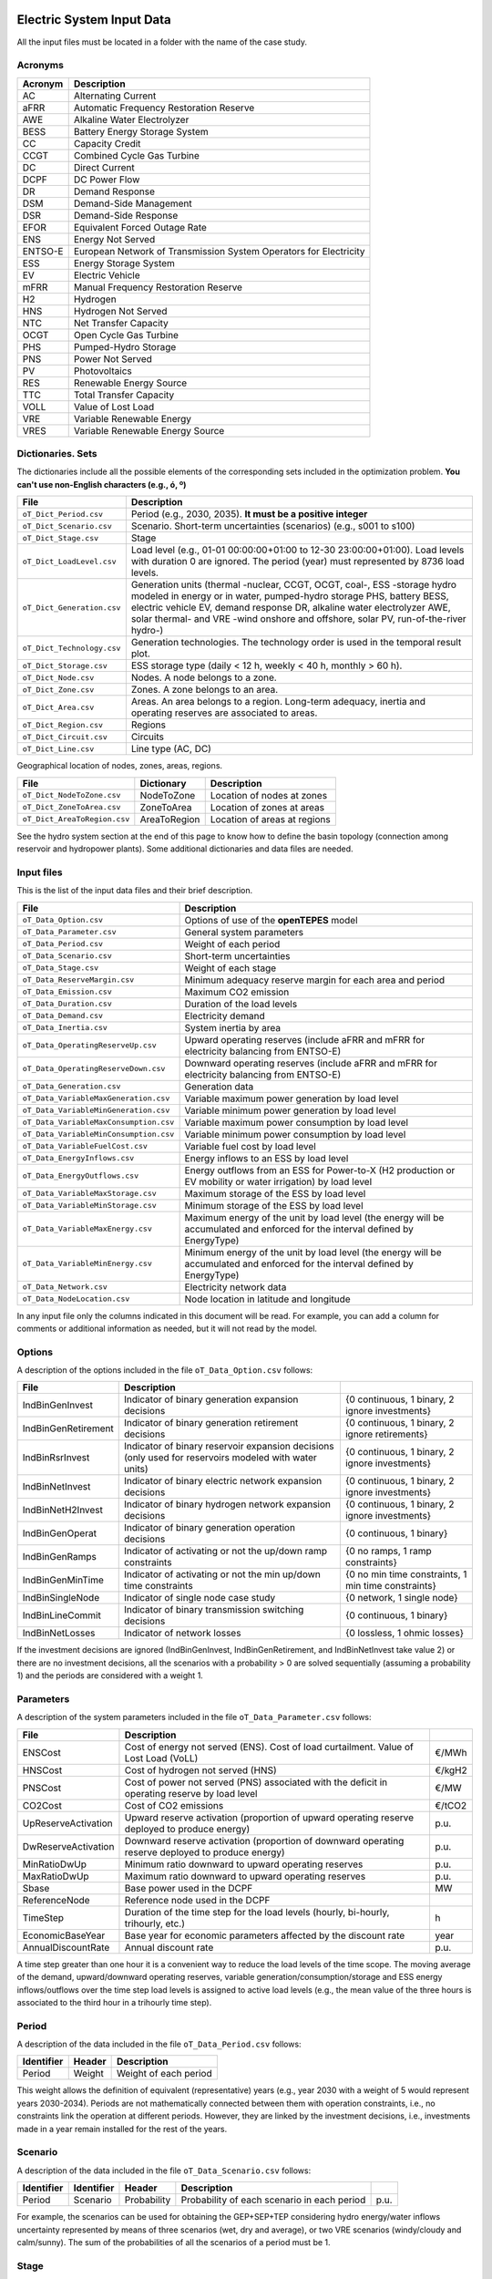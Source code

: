 .. openTEPES documentation master file, created by Andres Ramos

Electric System Input Data
==========================

All the input files must be located in a folder with the name of the case study.

Acronyms
--------

==========  ====================================================================
Acronym     Description
==========  ====================================================================
AC          Alternating Current
aFRR        Automatic Frequency Restoration Reserve
AWE         Alkaline Water Electrolyzer
BESS        Battery Energy Storage System
CC          Capacity Credit
CCGT        Combined Cycle Gas Turbine
DC          Direct Current
DCPF        DC Power Flow
DR          Demand Response
DSM         Demand-Side Management
DSR         Demand-Side Response
EFOR        Equivalent Forced Outage Rate
ENS         Energy Not Served
ENTSO-E     European Network of Transmission System Operators for Electricity
ESS         Energy Storage System
EV          Electric Vehicle
mFRR        Manual Frequency Restoration Reserve
H2          Hydrogen
HNS         Hydrogen Not Served
NTC         Net Transfer Capacity
OCGT        Open Cycle Gas Turbine
PHS         Pumped-Hydro Storage
PNS         Power Not Served
PV          Photovoltaics
RES         Renewable Energy Source
TTC         Total Transfer Capacity
VOLL        Value of Lost Load
VRE         Variable Renewable Energy
VRES        Variable Renewable Energy Source
==========  ====================================================================

Dictionaries. Sets
------------------
The dictionaries include all the possible elements of the corresponding sets included in the optimization problem. **You can't use non-English characters (e.g., ó, º)**

=============================  ===================================================================================================================================================================================================================
File                           Description
=============================  ===================================================================================================================================================================================================================
``oT_Dict_Period.csv``         Period (e.g., 2030, 2035). **It must be a positive integer**
``oT_Dict_Scenario.csv``       Scenario. Short-term uncertainties (scenarios) (e.g., s001 to s100)
``oT_Dict_Stage.csv``          Stage
``oT_Dict_LoadLevel.csv``      Load level (e.g., 01-01 00:00:00+01:00 to 12-30 23:00:00+01:00). Load levels with duration 0 are ignored. The period (year) must represented by 8736 load levels.
``oT_Dict_Generation.csv``     Generation units (thermal -nuclear, CCGT, OCGT, coal-, ESS -storage hydro modeled in energy or in water, pumped-hydro storage PHS, battery BESS, electric vehicle EV, demand response DR, alkaline water electrolyzer AWE, solar thermal- and VRE -wind onshore and offshore, solar PV, run-of-the-river hydro-)
``oT_Dict_Technology.csv``     Generation technologies. The technology order is used in the temporal result plot.
``oT_Dict_Storage.csv``        ESS storage type (daily < 12 h, weekly < 40 h, monthly > 60 h).
``oT_Dict_Node.csv``           Nodes. A node belongs to a zone.
``oT_Dict_Zone.csv``           Zones. A zone belongs to an area.
``oT_Dict_Area.csv``           Areas. An area belongs to a region. Long-term adequacy, inertia and operating reserves are associated to areas.
``oT_Dict_Region.csv``         Regions
``oT_Dict_Circuit.csv``        Circuits
``oT_Dict_Line.csv``           Line type (AC, DC)
=============================  ===================================================================================================================================================================================================================

Geographical location of nodes, zones, areas, regions.

============================  ============  ============================
File                          Dictionary    Description
============================  ============  ============================
``oT_Dict_NodeToZone.csv``    NodeToZone    Location of nodes at zones
``oT_Dict_ZoneToArea.csv``    ZoneToArea    Location of zones at areas
``oT_Dict_AreaToRegion.csv``  AreaToRegion  Location of areas at regions
============================  ============  ============================

See the hydro system section at the end of this page to know how to define the basin topology (connection among reservoir and hydropower plants). Some additional dictionaries and data files are needed.

Input files
-----------
This is the list of the input data files and their brief description.

=========================================  ================================================================================================================================
File                                       Description
=========================================  ================================================================================================================================
``oT_Data_Option.csv``                     Options of use of the **openTEPES** model
``oT_Data_Parameter.csv``                  General system parameters
``oT_Data_Period.csv``                     Weight of each period
``oT_Data_Scenario.csv``                   Short-term uncertainties
``oT_Data_Stage.csv``                      Weight of each stage
``oT_Data_ReserveMargin.csv``              Minimum adequacy reserve margin for each area and period
``oT_Data_Emission.csv``                   Maximum CO2 emission
``oT_Data_Duration.csv``                   Duration of the load levels
``oT_Data_Demand.csv``                     Electricity demand
``oT_Data_Inertia.csv``                    System inertia by area
``oT_Data_OperatingReserveUp.csv``         Upward   operating reserves (include aFRR and mFRR for electricity balancing from ENTSO-E)
``oT_Data_OperatingReserveDown.csv``       Downward operating reserves (include aFRR and mFRR for electricity balancing from ENTSO-E)
``oT_Data_Generation.csv``                 Generation data
``oT_Data_VariableMaxGeneration.csv``      Variable maximum power generation  by load level
``oT_Data_VariableMinGeneration.csv``      Variable minimum power generation  by load level
``oT_Data_VariableMaxConsumption.csv``     Variable maximum power consumption by load level
``oT_Data_VariableMinConsumption.csv``     Variable minimum power consumption by load level
``oT_Data_VariableFuelCost.csv``           Variable fuel cost by load level
``oT_Data_EnergyInflows.csv``              Energy inflows to an ESS by load level
``oT_Data_EnergyOutflows.csv``             Energy outflows from an ESS for Power-to-X (H2 production or EV mobility or water irrigation) by load level
``oT_Data_VariableMaxStorage.csv``         Maximum storage of the ESS by load level
``oT_Data_VariableMinStorage.csv``         Minimum storage of the ESS by load level
``oT_Data_VariableMaxEnergy.csv``          Maximum energy of the unit by load level (the energy will be accumulated and enforced for the interval defined by EnergyType)
``oT_Data_VariableMinEnergy.csv``          Minimum energy of the unit by load level (the energy will be accumulated and enforced for the interval defined by EnergyType)
``oT_Data_Network.csv``                    Electricity network data
``oT_Data_NodeLocation.csv``               Node location in latitude and longitude
=========================================  ================================================================================================================================

In any input file only the columns indicated in this document will be read. For example, you can add a column for comments or additional information as needed, but it will not read by the model.

Options
----------
A description of the options included in the file ``oT_Data_Option.csv`` follows:

===================  ==================================================================   ====================================================
File                 Description
===================  ==================================================================   ====================================================
IndBinGenInvest      Indicator of binary generation   expansion decisions                 {0 continuous, 1 binary, 2 ignore investments}
IndBinGenRetirement  Indicator of binary generation  retirement decisions                 {0 continuous, 1 binary, 2 ignore retirements}
IndBinRsrInvest      Indicator of binary reservoir    expansion decisions
                     (only used for reservoirs modeled with water units)                  {0 continuous, 1 binary, 2 ignore investments}
IndBinNetInvest      Indicator of binary electric network expansion decisions             {0 continuous, 1 binary, 2 ignore investments}
IndBinNetH2Invest    Indicator of binary hydrogen network expansion decisions             {0 continuous, 1 binary, 2 ignore investments}
IndBinGenOperat      Indicator of binary generation   operation decisions                 {0 continuous, 1 binary}
IndBinGenRamps       Indicator of activating or not the up/down ramp constraints          {0 no ramps,   1 ramp constraints}
IndBinGenMinTime     Indicator of activating or not the min up/down time constraints      {0 no min time constraints, 1 min time constraints}
IndBinSingleNode     Indicator of single node case study                                  {0 network,    1 single node}
IndBinLineCommit     Indicator of binary transmission switching decisions                 {0 continuous, 1 binary}
IndBinNetLosses      Indicator of network losses                                          {0 lossless,   1 ohmic losses}
===================  ==================================================================   ====================================================

If the investment decisions are ignored (IndBinGenInvest, IndBinGenRetirement, and IndBinNetInvest take value 2) or there are no investment decisions, all the scenarios with a probability > 0 are solved sequentially (assuming a probability 1) and the periods are considered with a weight 1.

Parameters
----------
A description of the system parameters included in the file ``oT_Data_Parameter.csv`` follows:

====================  =============================================================================================================  =========
File                  Description                                                                              
====================  =============================================================================================================  =========
ENSCost               Cost of energy not served (ENS). Cost of load curtailment. Value of Lost Load (VoLL)                           €/MWh
HNSCost               Cost of hydrogen not served (HNS)                                                                              €/kgH2
PNSCost               Cost of power not served (PNS) associated with the deficit in operating reserve by load level                  €/MW
CO2Cost               Cost of CO2 emissions                                                                                          €/tCO2
UpReserveActivation   Upward   reserve activation (proportion of upward   operating reserve deployed to produce energy)              p.u.
DwReserveActivation   Downward reserve activation (proportion of downward operating reserve deployed to produce energy)              p.u.
MinRatioDwUp          Minimum ratio downward to upward operating reserves                                                            p.u.
MaxRatioDwUp          Maximum ratio downward to upward operating reserves                                                            p.u.
Sbase                 Base power used in the DCPF                                                                                    MW
ReferenceNode         Reference node used in the DCPF
TimeStep              Duration of the time step for the load levels (hourly, bi-hourly, trihourly, etc.)                             h
EconomicBaseYear      Base year for economic parameters affected by the discount rate                                                year
AnnualDiscountRate    Annual discount rate                                                                                           p.u.
====================  =============================================================================================================  =========

A time step greater than one hour it is a convenient way to reduce the load levels of the time scope. The moving average of the demand, upward/downward operating reserves, variable generation/consumption/storage and ESS energy inflows/outflows
over the time step load levels is assigned to active load levels (e.g., the mean value of the three hours is associated to the third hour in a trihourly time step).

Period
------

A description of the data included in the file ``oT_Data_Period.csv`` follows:

==============  ============  =====================
Identifier      Header        Description
==============  ============  =====================
Period          Weight        Weight of each period
==============  ============  =====================

This weight allows the definition of equivalent (representative) years (e.g., year 2030 with a weight of 5 would represent years 2030-2034). Periods are not mathematically connected between them with operation constraints, i.e., no constraints link the operation
at different periods. However, they are linked by the investment decisions, i.e., investments made in a year remain installed for the rest of the years.

Scenario
--------

A description of the data included in the file ``oT_Data_Scenario.csv`` follows:

==============  ==============  ============  ===========================================  ====
Identifier      Identifier      Header        Description
==============  ==============  ============  ===========================================  ====
Period          Scenario        Probability   Probability of each scenario in each period  p.u.
==============  ==============  ============  ===========================================  ====

For example, the scenarios can be used for obtaining the GEP+SEP+TEP considering hydro energy/water inflows uncertainty represented by means of three scenarios (wet, dry and average), or two VRE scenarios (windy/cloudy and calm/sunny).
The sum of the probabilities of all the scenarios of a period must be 1.

Stage
-----

A description of the data included in the file ``oT_Data_Stage.csv`` follows:

==============  ============  =====================
Identifier      Header        Description
==============  ============  =====================
Scenario        Weight        Weight of each stage
==============  ============  =====================

This weight allows the definition of equivalent (representative) periods (e.g., one representative week with a weight of 52 or four representative weeks each one with a weight of 13).
Stages are not mathematically connected between them, i.e., no constraints link the operation at different stages. Consequently, the storage type can't exceed the duration of the stage (i.e., if the stage lasts for 168 hours the storage type can only be hourly or daily).

Adequacy reserve margin
-----------------------

A description of the data included in the file ``oT_Data_ReserveMargin.csv`` follows:

==============  ==============  =============  ==========================================================  ====
Identifier      Identifier      Header         Description
==============  ==============  =============  ==========================================================  ====
Period          Area            ReserveMargin  Minimum adequacy reserve margin for each period and area    p.u.
==============  ==============  =============  ==========================================================  ====

This parameter is only used for system generation expansion, not for the system operation. If no value is introduced for an area, the reserve margin is considered 0.

Maximum CO2 emission
--------------------

A description of the data included in the file ``oT_Data_Emission.csv`` follows:

==============  ==============  =============  ===========================================================  =====
Identifier      Identifier      Header         Description
==============  ==============  =============  ===========================================================  =====
Period          Area            CO2Emission    Maximum CO2 emission for each period, scenario, and area     MtCO2
==============  ==============  =============  ===========================================================  =====

This parameter is only used for system generation expansion, not for the system operation. If no value is introduced for an area, the CO2 emission limit is considered infinite.

Duration
--------

A description of the data included in the file ``oT_Data_Duration.csv`` follows:

==========  ===================================================================  ========
Header      Description
==========  ===================================================================  ========
LoadLevel   Load level                                                           datetime
Duration    Duration of the load level. Load levels with duration 0 are ignored  h
Stage       Assignment of the load level to a stage
==========  ===================================================================  ========

It is a simple way to use isolated snapshots or representative days or just the first three months instead of all the hours of a year to simplify the optimization problem. All the load levels must have the same duration.
The duration is not intended to change for the several load levels of an stage. Usually, duration is put as 1 hour or 0 if you want not to use the load levels after some hour of the year. The parameter time step must be used to collapse consecutive load levels into a single one for the optimization problem.

The stage duration as sum of the duration of all the load levels must be larger or equal than the shortest duration of any storage type or any outflows type or any energy type (all given in the generation data) and multiple of it.
Consecutive stages are not connected between them, i.e., no constraints link the operation at different stages. Consequently, the storage type can't exceed the duration of the stage (i.e., if the stage lasts for 168 hours the storage type can only be hourly or daily).
Consequently, the objective function with several stages must be a bit higher than in the case of a single stage.

The initial storage of the ESSs is also fixed at the beginning and end of each stage. For example, the initial storage level is set for the hour 8736 in case of a single stage or for the hours 4368 and 4369
(end of the first stage and beginning of the second stage) in case of two stages, each with 4368 hours.

Electricity demand
------------------

A description of the data included in the file ``oT_Data_Demand.csv`` follows:

==========  ==============  ==========  ======  ============================================  ==
Identifier  Identifier      Identifier  Header  Description
==========  ==============  ==========  ======  ============================================  ==
Period      Scenario        Load level  Node    Power demand of the node for each load level  MW
==========  ==============  ==========  ======  ============================================  ==

The electricity demand can be negative for the (transmission) nodes where there is (renewable) generation in lower voltage levels. This negative demand is equivalent to generate that power amount in this node.
Internally, all the values below if positive demand (or above if negative demand) 2.5e-5 times the maximum system demand of each area will be converted into 0 by the model.

System inertia
--------------

A description of the data included in the files ``oT_Data_Inertia.csv`` follows:

==========  ==============  ==========  ======  ================================================  ==
Identifier  Identifier      Identifier  Header  Description
==========  ==============  ==========  ======  ================================================  ==
Period      Scenario        Load level  Area    System inertia of the area for each load level    s
==========  ==============  ==========  ======  ================================================  ==

Given that the system inertia depends on the area, it can be sensible to assign an area as a country, for example. The system inertia can be used for imposing a minimum synchronous power and, consequently, force the commitment of at least some rotating units.

Internally, all the values below 2.5e-5 times the maximum system electricity demand of each area will be converted into 0 by the model.

Upward and downward operating reserves
--------------------------------------

A description of the data included in the files ``oT_Data_OperatingReserveUp.csv`` and ``oT_Data_OperatingReserveDown.csv`` follows:

==========  ==============  ==========  ======  ===================================================================  ==
Identifier  Identifier      Identifier  Header  Description
==========  ==============  ==========  ======  ===================================================================  ==
Period      Scenario        Load level  Area    Upward/downward operating reserves of the area for each load level   MW
==========  ==============  ==========  ======  ===================================================================  ==

Given that the operating reserves depend on the area, it can be sensible to assign an area as a country, for example.
These operating reserves must include Automatic Frequency Restoration Reserves (aFRR) and Manual Frequency Restoration Reserves (mFRR) for electricity balancing from ENTSO-E.

Internally, all the values below 2.5e-5 times the maximum system demand of each area will be converted into 0 by the model.

Generation
----------
A description of the data included for each generating unit in the file ``oT_Data_Generation.csv`` follows:

====================  ================================================================================================================================  ===================================
Header                Description
====================  ================================================================================================================================  ===================================
Node                  Name of the node where generator is located. If left empty, the generator is ignored
Technology            Technology of the generator (nuclear, coal, CCGT, OCGT, ESS, solar, wind, biomass, etc.)
MutuallyExclusive     Mutually exclusive generator. Only exclusion in one direction is needed
BinaryCommitment      Binary unit commitment decision                                                                                                   Yes/No
NoOperatingReserve    No contribution to operating reserve. Yes if the unit doesn't contribute to the operating reserve                                 Yes/No
StorageType           Storage type based on storage capacity (hourly, daily, weekly, monthly, yearly)                                                   Hourly/Daily/Weekly/Monthly/Yearly
OutflowsType          Outflows type based on the electricity demand extracted from the storage (daily, weekly, monthly, yearly)                         Daily/Weekly/Monthly/Yearly
EnergyType            Energy type based on the max/min energy to be produced by the unit (daily, weekly, monthly, yearly)                               Daily/Weekly/Monthly/Yearly
MustRun               Must-run unit                                                                                                                     Yes/No
InitialPeriod         Initial period (year) when the unit is installed or can be installed, if candidate                                                Year
FinalPeriod           Final   period (year) when the unit is installed or can be installed, if candidate                                                Year
MaximumPower          Maximum power output (generation/discharge for ESS units)                                                                         MW
MinimumPower          Minimum power output (i.e., minimum stable load in the case of a thermal power plant)                                             MW
MaximumReactivePower  Maximum reactive power output (discharge for ESS units) (not used in this version)                                                MW
MinimumReactivePower  Minimum reactive power output (not used in this version)                                                                          MW
MaximumCharge         Maximum consumption/charge when the ESS unit is storing energy                                                                    MW
MinimumCharge         Minimum consumption/charge when the ESS unit is storing energy                                                                    MW
InitialStorage        Initial energy stored at the first instant of the time scope                                                                      GWh
MaximumStorage        Maximum energy that can be stored by the ESS unit                                                                                 GWh
MinimumStorage        Minimum energy that can be stored by the ESS unit                                                                                 GWh
Efficiency            Round-trip efficiency of the pump/turbine cycle of a pumped-hydro storage power plant or charge/discharge of a battery            p.u.
ProductionFunction    Production function from water inflows to energy (only used for hydropower plants modeled with water units and basin topology)    kWh/m\ :sup:`3`
ProductionFunctionH2  Production function from energy to hydrogen (only used for electrolyzers)                                                         kWh/kgH2
Availability          Unit availability for area adequacy reserve margin (also called de-rating factor or capacity credit)                              p.u.
Inertia               Unit inertia constant                                                                                                             s
EFOR                  Equivalent Forced Outage Rate                                                                                                     p.u.
RampUp                Ramp up   rate for generating units or maximum discharge rate for ESS discharge                                                   MW/h
RampDown              Ramp down rate for generating units or maximum    charge rate for ESS    charge                                                   MW/h
UpTime                Minimum uptime                                                                                                                    h
DownTime              Minimum downtime                                                                                                                  h
ShiftTime             Maximum shift time                                                                                                                h
FuelCost              Fuel cost                                                                                                                         €/Mcal
LinearTerm            Linear term (slope) of the heat rate straight line                                                                                Mcal/MWh
ConstantTerm          Constant term (intercept) of the heat rate straight line                                                                          Mcal/h
OMVariableCost        Variable O&M cost                                                                                                                 €/MWh
OperReserveCost       Operating reserve cost                                                                                                            €/MW
StartUpCost           Startup  cost                                                                                                                     M€
ShutDownCost          Shutdown cost                                                                                                                     M€
CO2EmissionRate       CO2 emission rate. It can be negative for units absorbing CO2 emissions as biomass                                                tCO2/MWh
FixedInvestmentCost   Overnight investment (capital -CAPEX- and fixed O&M -FOM-) cost                                                                   M€
FixedRetirementCost   Overnight retirement (capital -CAPEX- and fixed O&M -FOM-) cost                                                                   M€
FixedChargeRate       Fixed-charge rate to annualize the overnight investment cost                                                                      p.u.
StorageInvestment     Storage capacity and energy inflows linked to the investment decision                                                             Yes/No
BinaryInvestment      Binary unit investment decision                                                                                                   Yes/No
InvestmentLo          Lower bound of investment decision                                                                                                p.u.
InvestmentUp          Upper bound of investment decision                                                                                                p.u.
BinaryRetirement      Binary unit retirement decision                                                                                                   Yes/No
RetirementLo          Lower bound of retirement decision                                                                                                p.u.
RetirementUp          Upper bound of retirement decision                                                                                                p.u.
====================  ================================================================================================================================  ===================================

The model allways considers a month of 672 hours, i.e., 4 weeks, not calendar months. The model considers a year of 8736 hours, i.e., 52 weeks, not calendar years.

Daily *storage type* means that the ESS inventory is assessed every time step, for daily storage type it is assessed at the end of every hour, for weekly storage type it is assessed at the end of every day, monthly storage type is assessed at the end of every week, and yearly storage type is assessed at the end of every month.
*Outflows type* represents the interval when the energy extracted from the storage must be satisfied (for daily outflows type at the end of every day, i.e., the sum of the energy consumed must be equal to the sum of outflows for every day).
*Energy type* represents the interval when the minimum or maximum energy to be produced by a unit must be satisfied (for daily energy type at the end of every day, i.e., the sum of the energy generated by the unit must be lower/greater to the sum of max/min energy for every day).
The *storage cycle* is the minimum between the inventory assessment period (defined by the storage type), the outflows period (defined by the outflows type), and the energy period (defined by the energy type) (only if outflows or energy power values have been introduced).
It can be one time step, one day, one week, and one month, but it can't exceed the stage duration. For example, if the stage lasts for 168 hours the storage cycle can only be hourly or daily.
The ESS inventory level at the end of a larger storage cycle is fixed to its initial value, i.e., the inventory of a daily storage type (evaluated on a time step basis) is fixed at the end of the week,
the inventory of weekly storage is fixed at the end of the month, the inventory of monthly storage is fixed at the end of the year, only if the initial inventory lies between the storage limits.

The initial storage of the ESSs is also fixed at the beginning and end of each stage, only if the initial inventory lies between the storage limits. For example, the initial storage level is set for the hour 8736 in case of a single stage or for the hours 4368 and 4369
(end of the first stage and beginning of the second stage) in case of two stages, each with 4368 hours.

A generator with operation cost (sum of the fuel and emission cost, excluding O&M cost) > 0 is considered a non-renewable unit. If the unit has no operation cost and its maximum storage = 0,
it is considered a renewable unit. If its maximum storage is > 0, with or without operation cost, is considered an ESS.

Must-run non-renewable units are always committed, i.e., their commitment decision is equal to 1. All must-run units are forced to produce at least their minimum output.

EFOR is used to reduce the maximum and minimum power of the unit. For hydropower plants it can be used to reduce their maximum power by the water head effect. It does not reduce the maximum charge.

Those generators or ESS with fixed cost > 0 are considered candidate and can be installed or not.

Maximum and minimum storage is considered proportional to the invested capacity for the candidate ESS units if StorageInvestment is activated.

If lower and upper bounds of investment/retirement decisions are very close (with a difference < 1e-3) to 0 or 1 are converted into 0 and 1.

Variable maximum and minimum generation
---------------------------------------

A description of the data included in the files ``oT_Data_VariableMaxGeneration.csv`` and ``oT_Data_VariableMinGeneration.csv`` follows:

==========  ==============  ==========  =========  ============================================================  ==
Identifier  Identifier      Identifier  Header     Description
==========  ==============  ==========  =========  ============================================================  ==
Period      Scenario        Load level  Generator  Maximum (minimum) power generation of the unit by load level  MW
==========  ==============  ==========  =========  ============================================================  ==

This information can be used for considering scheduled outages or weather-dependent operating capacity.

To force a generator to produce 0 a lower value (e.g., 0.1 MW) strictly > 0, but not 0 (in which case the value will be ignored), must be introduced. This is needed to limit the solar production at night, for example.
It can be used also for upper-bounding and/or lower-bounding the output of any generator (e.g., run-of-the-river hydro, wind).

Internally, all the values below 2.5e-5 times the maximum system demand of each area will be converted into 0 by the model.

Variable maximum and minimum consumption
----------------------------------------

A description of the data included in the files ``oT_Data_VariableMaxConsumption.csv`` and ``oT_Data_VariableMinConsumption.csv`` follows:

==========  ==============  ==========  =========  =============================================================  ==
Identifier  Identifier      Identifier  Header     Description
==========  ==============  ==========  =========  =============================================================  ==
Period      Scenario        Load level  Generator  Maximum (minimum) power consumption of the unit by load level  MW
==========  ==============  ==========  =========  =============================================================  ==

To force a ESS to consume 0 a lower value (e.g., 0.1 MW) strictly > 0, but not 0 (in which case the value will be ignored), must be introduced.
It can be used also for upper-bounding and/or lower-bounding the consumption of any ESS (e.g., pumped-hydro storage, battery).

Internally, all the values below 2.5e-5 times the maximum system demand of each area will be converted into 0 by the model.

Variable fuel cost
------------------

A description of the data included in the file ``oT_Data_VariableFuelCost.csv`` follows:

==========  ==============  ==========  =========  =============================  ======
Identifier  Identifier      Identifier  Header     Description
==========  ==============  ==========  =========  =============================  ======
Period      Scenario        Load level  Generator  Variable fuel cost             €/Mcal
==========  ==============  ==========  =========  =============================  ======

All the generators must be defined as columns of these files.

Internally, all the values below 1e-4 will be converted into 0 by the model.

Fuel cost affects the linear and constant terms of the heat rate, expressed in Mcal/MWh and Mcal/h respectively.

Variable emission cost
----------------------

A description of the data included in the file ``oT_Data_VariableEmissionCost.csv`` follows:

==========  ==============  ==========  =========  =============================  ======
Identifier  Identifier      Identifier  Header     Description
==========  ==============  ==========  =========  =============================  ======
Period      Scenario        Load level  Generator  Variable emission cost         €/tCO2
==========  ==============  ==========  =========  =============================  ======

All the generators must be defined as columns of these files.

Internally, all the values below 1e-4 will be converted into 0 by the model.

Energy inflows
--------------

A description of the data included in the file ``oT_Data_EnergyInflows.csv`` follows:

==========  ==============  ==========  =========  =============================  =====
Identifier  Identifier      Identifier  Header     Description
==========  ==============  ==========  =========  =============================  =====
Period      Scenario        Load level  Generator  Energy inflows by load level   MWh/h
==========  ==============  ==========  =========  =============================  =====

All the generators must be defined as columns of these files.

If you have daily energy inflows data just input the daily amount at the first hour of every day if the ESS have daily or weekly storage capacity.

Internally, all the values below 2.5e-5 times the maximum system demand of each area will be converted into 0 by the model.

Energy inflows are considered proportional to the invested capacity for the candidate ESS units if StorageInvestment is activated.

Energy outflows
---------------

A description of the data included in the file ``oT_Data_EnergyOutflows.csv`` follows:

==========  ==============  ==========  =========  =============================  =====
Identifier  Identifier      Identifier  Header     Description
==========  ==============  ==========  =========  =============================  =====
Period      Scenario        Load level  Generator  Energy outflows by load level  MWh/h
==========  ==============  ==========  =========  =============================  =====

All the generators must be defined as columns of these files.

These energy outflows can be used to represent the energy extracted from an ESS to produce H2 from electrolyzers, to move EV or as hydro outflows for irrigation.
The use of these outflows is incompatible with the charge of the ESS within the same time step (as the discharge of a battery is incompatible with the charge in the same hour).

If you have daily/weekly/monthly/yearly outflows data, you can just input the daily/weekly/monthly/yearly amount at the first hour of every day/week/month/year.

Internally, all the values below 2.5e-5 times the maximum system demand of each area will be converted into 0 by the model.

Variable maximum and minimum storage
------------------------------------

A description of the data included in the files ``oT_Data_VariableMaxStorage.csv`` and ``oT_Data_VariableMinStorage.csv`` follows:

==========  ==============  ==========  =========  ====================================================  ===
Identifier  Identifier      Identifier  Header     Description
==========  ==============  ==========  =========  ====================================================  ===
Period      Scenario        Load level  Generator  Maximum (minimum) storage of the ESS by load level    GWh
==========  ==============  ==========  =========  ====================================================  ===

All the generators must be defined as columns of these files.

For example, these data can be used for defining the operating guide (rule) curves for the ESS.

Variable maximum and minimum energy
-----------------------------------

A description of the data included in the files ``oT_Data_VariableMaxEnergy.csv`` and ``oT_Data_VariableMinEnergy.csv`` follows:

==========  ==============  ==========  =========  ====================================================  ===
Identifier  Identifier      Identifier  Header     Description
==========  ==============  ==========  =========  ====================================================  ===
Period      Scenario        Load level  Generator  Maximum (minimum) energy of the unit by load level    MW
==========  ==============  ==========  =========  ====================================================  ===

All the generators must be defined as columns of these files.

For example, these data can be used for defining the minimum and/or maximum energy to be produced on a daily/weekly/monthly/yearly basis (depending on the EnergyType).

Electricity transmission network
--------------------------------

A description of the circuit (initial node, final node, circuit) data included in the file ``oT_Data_Network.csv`` follows:

===================  ===============================================================================================================  ======
Header               Description
===================  ===============================================================================================================  ======
LineType             Line type {AC, DC, Transformer, Converter}
Switching            The transmission line is able to switch on/off                                                                   Yes/No
InitialPeriod        Initial period (year) when the unit is installed or can be installed, if candidate                               Year
FinalPeriod          Final   period (year) when the unit is installed or can be installed, if candidate                               Year
Voltage              Line voltage (e.g., 400, 220 kV, 220/400 kV if transformer). Used only for plotting purposes                     kV
Length               Line length (only used for reporting purposes). If not defined, computed as 1.1 times the geographical distance  km
LossFactor           Transmission losses equal to the line flow times this factor                                                     p.u.
Resistance           Resistance (not used in this version)                                                                            p.u.
Reactance            Reactance. Lines must have a reactance different from 0 to be considered                                         p.u.
Susceptance          Susceptance (not used in this version)                                                                           p.u.
AngMax               Maximum angle difference (not used in this version)                                                              º
AngMin               Minimum angle difference (not used in this version)                                                              º
Tap                  Tap changer (not used in this version)                                                                           p.u.
Converter            Converter station (not used in this version)                                                                     Yes/No
TTC                  Total transfer capacity (maximum permissible thermal load) in forward  direction. Static line rating             MW
TTCBck               Total transfer capacity (maximum permissible thermal load) in backward direction. Static line rating             MW
SecurityFactor       Security factor to consider approximately N-1 contingencies. NTC = TTC x SecurityFactor                          p.u.
FixedInvestmentCost  Overnight investment (capital -CAPEX- and fixed O&M -FOM-) cost                                                  M€
FixedChargeRate      Fixed-charge rate to annualize the overnight investment cost                                                     p.u.
BinaryInvestment     Binary line/circuit investment decision                                                                          Yes/No
InvestmentLo         Lower bound of investment decision                                                                               p.u.
InvestmentUp         Upper bound of investment decision                                                                               p.u.
SwOnTime             Minimum switch-on time                                                                                           h
SwOffTime            Minimum switch-off time                                                                                          h
===================  ===============================================================================================================  ======

Depending on the voltage lines are plotted with different colors (orange < 200 kV, 200 < green < 350 kV, 350 < red < 500 kV, 500 < orange < 700 kV, blue > 700 kV).

If there is no data for TTCBck, i.e., TTCBck is left empty or is equal to 0, it is substituted by the TTC in the code. Internally, all the TTC and TTCBck values below 2.5e-5 times the maximum system demand of each area will be converted into 0 by the model.

Reactance can take a negative value as a result of the approximation of three-winding transformers. No Kirchhoff's second law disjunctive constraint is formulated for a circuit with negative reactance.

Those lines with fixed cost > 0 are considered candidate and can be installed or not.

If lower and upper bounds of investment decisions are very close (with a difference < 1e-3) to 0 or 1 are converted into 0 and 1.

Node location
-------------

A description of the data included in the file ``oT_Data_NodeLocation.csv`` follows:

==============  ============  ================  ==
Identifier      Header        Description
==============  ============  ================  ==
Node            Latitude      Node latitude     º
Node            Longitude     Node longitude    º
==============  ============  ================  ==

Hydro System Input Data
=======================

These input files are specifically introduced for allowing a representation of the hydro system based on volume and water inflow data considering the water stream topology (hydro cascade basins). If they are not available, the model runs with an energy-based representation of the hydro system.

Dictionaries. Sets
------------------
The dictionaries include all the possible elements of the corresponding sets included in the optimization problem. **You can't use non-English characters (e.g., ó, º)**

=============================  ===============
File                           Description
=============================  ===============
``oT_Dict_Reservoir.csv``      Reservoirs
=============================  ===============

The information contained in these input files determines the topology of the hydro basins and how water flows along the different
hydropower and pumped-hydro power plants and reservoirs. These relations follow the water downstream direction.

=======================================  ======================  ===========================================================================================
File                                     Dictionary              Description
=======================================  ======================  ===========================================================================================
``oT_Dict_ReservoirToHydro.csv``         ReservoirToHydro        Reservoir upstream of hydro power plant (i.e., hydro takes the water from the reservoir)
``oT_Dict_HydroToReservoir.csv``         HydroToReservoir        Hydro power plant upstream of reservoir (i.e., hydro releases the water to the reservoir)
``oT_Dict_ReservoirToPumpedHydro.csv``   ReservoirToPumpedHydro  Reservoir upstream of pumped-hydro power plant (i.e., pump-hydro pumps from the reservoir)
``oT_Dict_PumpedHydroToReservoir.csv``   PumpedHydroToReservoir  Pumped-hydro power plant upstream of reservoir (i.e., pump-hydro pumps to the reservoir)
``oT_Dict_ReservoirToReservoir.csv``     ReservoirToReservoir    Reservoir upstream of reservoir (i.e., reservoir one spills the water to reservoir two)
=======================================  ======================  ===========================================================================================

Hydro inflows
-------------

A description of the data included in the file ``oT_Data_HydroInflows.csv`` follows:

==========  ==============  ==========  =========  ====================================  ==============
Identifier  Identifier      Identifier  Header     Description
==========  ==============  ==========  =========  ====================================  ==============
Period      Scenario        Load level  Reservoir  Natural water inflows by load level   m\ :sup:`3`/s
==========  ==============  ==========  =========  ====================================  ==============

All the reservoirs must be defined as columns of these files.

If you have daily natural hydro inflows data just input the daily amount at the first hour of every day if the reservoir have daily or weekly storage capacity.

Internally, all the values below 2.5e-5 times the maximum system demand of each area will be converted into 0 by the model.

Hydro outflows
--------------

A description of the data included in the file ``oT_Data_HydroOutflows.csv`` follows:

==========  ==============  ==========  =========  ===================================================  =============
Identifier  Identifier      Identifier  Header     Description
==========  ==============  ==========  =========  ===================================================  =============
Period      Scenario        Load level  Reservoir  Water outflows by load level (e.g., for irrigation   m\ :sup:`3`/s
==========  ==============  ==========  =========  ===================================================  =============

All the reservoirs must be defined as columns of these files.

These water outflows can be used to represent the hydro outflows for irrigation.

If you have daily/weekly/monthly/yearly water outflows data, you can just input the daily/weekly/monthly/yearly amount at the first hour of every day/week/month/year.

Internally, all the values below 2.5e-5 times the maximum system demand of each area will be converted into 0 by the model.

Reservoir
---------

A description of the data included in the file ``oT_Data_Reservoir.csv`` follows:

====================  ======================================================================================================================  ===================================
Header                Description
====================  ======================================================================================================================  ===================================
StorageType           Reservoir storage type based on reservoir storage capacity (hourly, daily, weekly, monthly, yearly)                     Hourly/Daily/Weekly/Monthly/Yearly
OutflowsType          Water outflows type based on the water extracted from the reservoir (daily, weekly, monthly, yearly)                    Daily/Weekly/Monthly/Yearly
InitialStorage        Initial volume stored at the first instant of the time scope                                                            hm\ :sup:`3`
MaximumStorage        Maximum volume that can be stored by the hydro reservoir                                                                hm\ :sup:`3`
MinimumStorage        Minimum volume that can be stored by the hydro reservoir                                                                hm\ :sup:`3`
BinaryInvestment      Binary reservoir investment decision                                                                                    Yes/No
FixedInvestmentCost   Overnight investment (capital -CAPEX- and fixed O&M -FOM-) cost                                                         M€
FixedChargeRate       Fixed-charge rate to annualize the overnight investment cost                                                            p.u.
InitialPeriod         Initial period (year) when the unit is installed or can be installed, if candidate                                      Year
FinalPeriod           Final   period (year) when the unit is installed or can be installed, if candidate                                      Year
====================  ======================================================================================================================  ===================================

The model allways considers a month of 672 hours, i.e., 4 weeks, not calendar months. The model considers a year of 8736 hours, i.e., 52 weeks, not calendar years.

Daily *storage type* means that the ESS inventory is assessed every time step, for weekly storage type it is assessed at the end of every day, monthly storage type is assessed at the end of every week, and yearly storage type is assessed at the end of every month.
*Outflows type* represents the interval when the water extracted from the reservoir must be satisfied (for daily outflows type at the end of every day, i.e., the sum of the water consumed must be equal to the sum of water outflows for every day).
The *storage cycle* is the minimum between the inventory assessment period (defined by the storage type), the outflows period (defined by the outflows type), and the energy period (defined by the energy type) (only if outflows or energy power values have been introduced).
It can be one time step, one day, one week, and one month, but it can't exceed the stage duration. For example, if the stage lasts for 168 hours the storage cycle can only be hourly or daily.
The reservoir volume level at the end of a larger storage cycle is fixed to its initial value, i.e., the volume of a daily storage type (evaluated on a time step basis) is fixed at the end of the week,
the volume of weekly storage is fixed at the end of the month, the volume of monthly storage is fixed at the end of the year, only if the initial inventory lies between the storage limits.

The initial reservoir volume is also fixed at the beginning and end of each stage, only if the initial volume lies between the reservoir storage limits. For example, the initial volume is set for the hour 8736 in case of a single stage or for the hours 4368 and 4369
(end of the first stage and beginning of the second stage) in case of two stages, each with 4368 hours.

Variable maximum and minimum reservoir volume
---------------------------------------------

A description of the data included in the files ``oT_Data_VariableMaxVolume.csv`` and ``oT_Data_VariableMinVolume.csv`` follows:

==========  ==============  ==========  =========  =================================================  ==============
Identifier  Identifier      Identifier  Header     Description
==========  ==============  ==========  =========  =================================================  ==============
Period      Scenario        Load level  Reservoir  Maximum (minimum) reservoir volume by load level   hm\ :sup:`3`
==========  ==============  ==========  =========  =================================================  ==============

All the reservoirs must be defined as columns of these files.

For example, these data can be used for defining the operating guide (rule) curves for the hydro reservoirs.

Hydrogen System Input Data
==========================

These input files are specifically introduced for allowing a representation of the hydrogen energy vector to supply hydrogen demand produced with electricity through the hydrogen network.

=========================================  ================================================================================================================================
File                                       Description
=========================================  ================================================================================================================================
``oT_Data_DemandHydrogen.csv``             Hydrogen demand
``oT_Data_NetworkHydrogen.csv``            Hydrogen pipeline network data
=========================================  ================================================================================================================================

Hydrogen demand
---------------

A description of the data included in the file ``oT_Data_DemandHydrogen.csv`` follows:

==========  ==============  ==========  ======  ===============================================  =====
Identifier  Identifier      Identifier  Header  Description
==========  ==============  ==========  ======  ===============================================  =====
Period      Scenario        Load level  Node    Hydrogen demand of the node for each load level  tH2/h
==========  ==============  ==========  ======  ===============================================  =====

Internally, all the values below if positive demand (or above if negative demand) 2.5e-5 times the maximum system demand of each area will be converted into 0 by the model.

Hydrogen transmission pipeline network
--------------------------------------

A description of the circuit (initial node, final node, circuit) data included in the file ``oT_Data_NetworkHydrogen.csv`` follows:

===================  ===================================================================================================================  ======
Header               Description
===================  ===================================================================================================================  ======
InitialPeriod        Initial period (year) when the unit is installed or can be installed, if candidate                                   Year
FinalPeriod          Final   period (year) when the unit is installed or can be installed, if candidate                                   Year
Length               Pipeline length (only used for reporting purposes). If not defined, computed as 1.1 times the geographical distance  km
TTC                  Total transfer capacity (maximum permissible thermal load) in forward  direction. Static pipeline rating             tH2
TTCBck               Total transfer capacity (maximum permissible thermal load) in backward direction. Static pipeline rating             tH2
SecurityFactor       Security factor to consider approximately N-1 contingencies. NTC = TTC x SecurityFactor                              p.u.
FixedInvestmentCost  Overnight investment (capital -CAPEX- and fixed O&M -FOM-) cost                                                      M€
FixedChargeRate      Fixed-charge rate to annualize the overnight investment cost                                                         p.u.
BinaryInvestment     Binary pipeline investment decision                                                                                  Yes/No
InvestmentLo         Lower bound of investment decision                                                                                   p.u.
InvestmentUp         Upper bound of investment decision                                                                                   p.u.
===================  ===================================================================================================================  ======

If there is no data for TTCBck, i.e., TTCBck is left empty or is equal to 0, it is substituted by the TTC in the code. Internally, all the TTC and TTCBck values below 2.5e-5 times the maximum system demand of each area will be converted into 0 by the model.

Those pipelines with fixed cost > 0 are considered candidate and can be installed or not.

If lower and upper bounds of investment decisions are very close (with a difference < 1e-3) to 0 or 1 are converted into 0 and 1.
